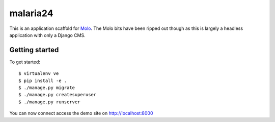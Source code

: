 malaria24
=========================

This is an application scaffold for Molo_.
The Molo bits have been ripped out though as this is largely a headless
application with only a Django CMS.

Getting started
---------------

To get started::

    $ virtualenv ve
    $ pip install -e .
    $ ./manage.py migrate
    $ ./manage.py createsuperuser
    $ ./manage.py runserver

You can now connect access the demo site on http://localhost:8000


.. _Molo: https://molo.readthedocs.org
